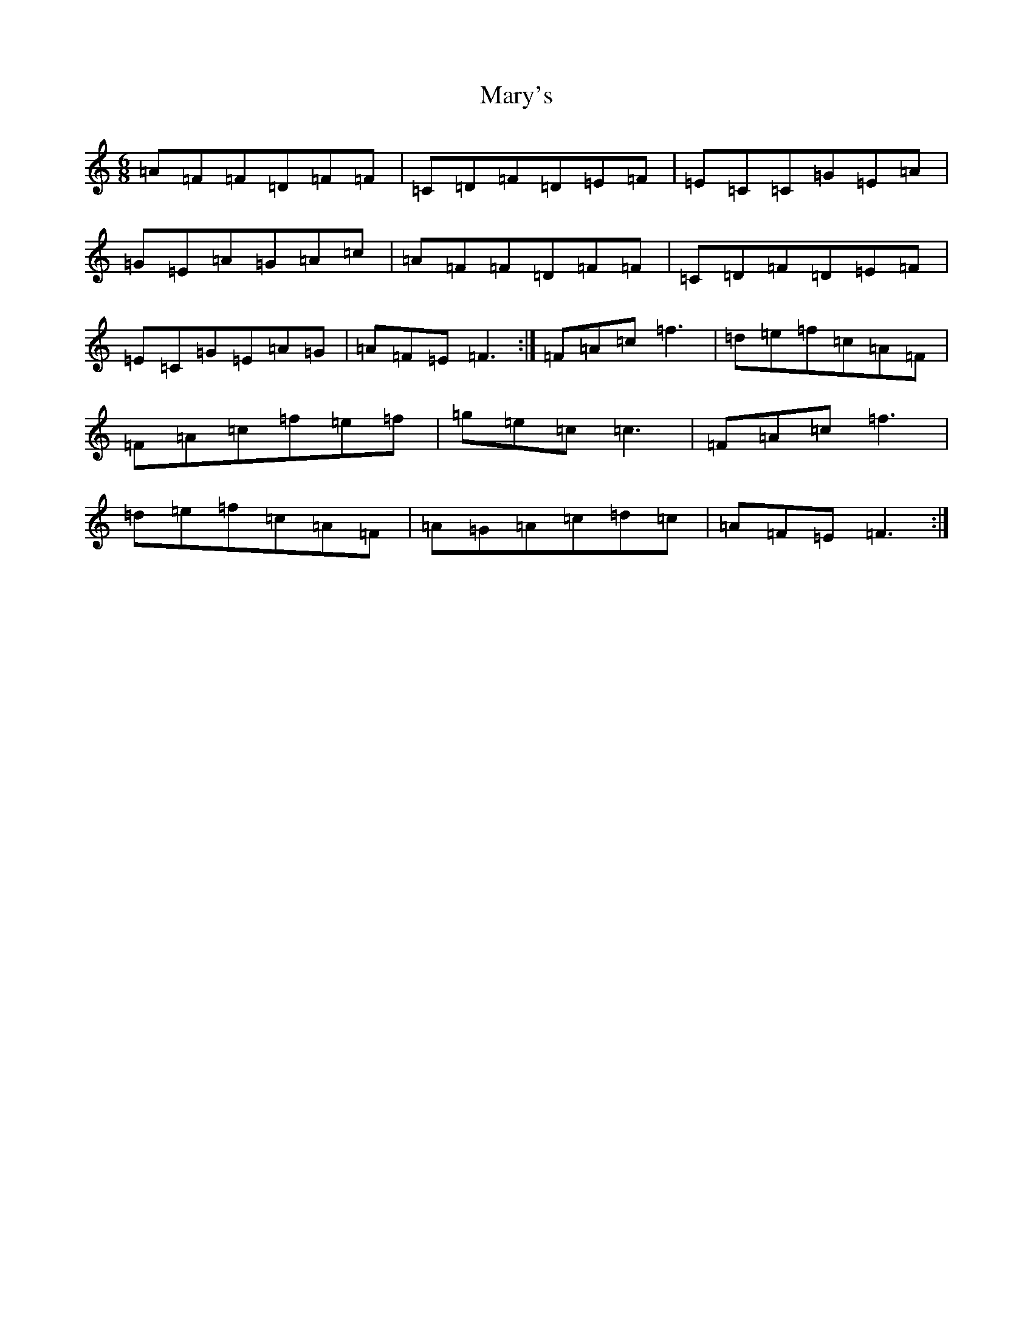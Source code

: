 X: 13602
T: Mary's
S: https://thesession.org/tunes/9173#setting9173
Z: D Major
R: jig
M: 6/8
L: 1/8
K: C Major
=A=F=F=D=F=F|=C=D=F=D=E=F|=E=C=C=G=E=A|=G=E=A=G=A=c|=A=F=F=D=F=F|=C=D=F=D=E=F|=E=C=G=E=A=G|=A=F=E=F3:|=F=A=c=f3|=d=e=f=c=A=F|=F=A=c=f=e=f|=g=e=c=c3|=F=A=c=f3|=d=e=f=c=A=F|=A=G=A=c=d=c|=A=F=E=F3:|